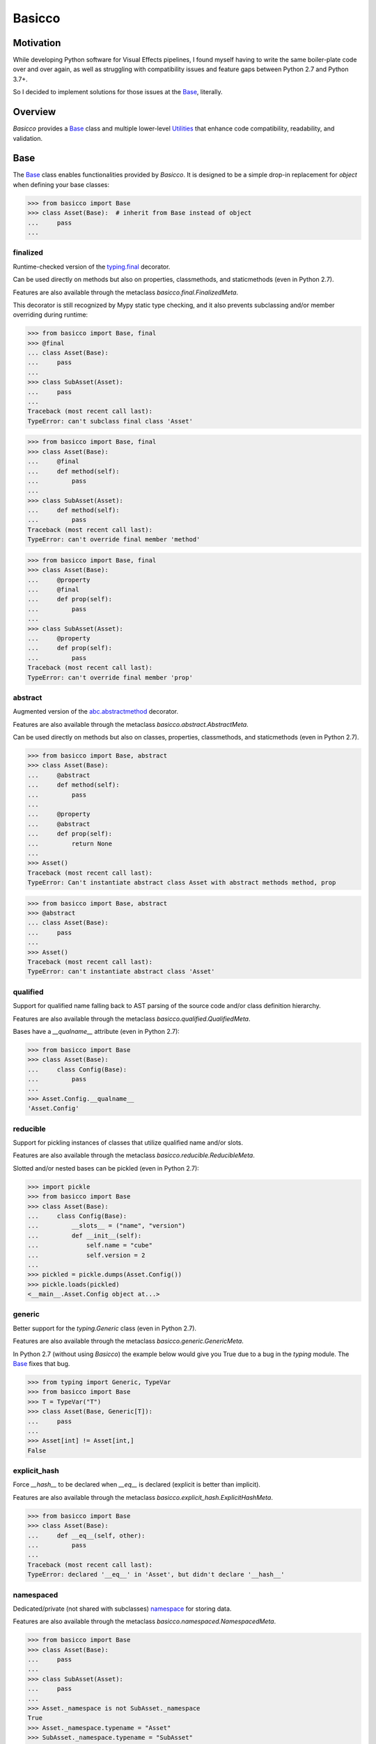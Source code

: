 Basicco
=======
.. image:: https://github.com/brunonicko/basicco/workflows/MyPy/badge.svg
   :target: https://github.com/brunonicko/basicco/actions?query=workflow%3AMyPy

.. image:: https://github.com/brunonicko/basicco/workflows/Lint/badge.svg
   :target: https://github.com/brunonicko/basicco/actions?query=workflow%3ALint

.. image:: https://github.com/brunonicko/basicco/workflows/Tests/badge.svg
   :target: https://github.com/brunonicko/basicco/actions?query=workflow%3ATests

.. image:: https://readthedocs.org/projects/basicco/badge/?version=stable
   :target: https://basicco.readthedocs.io/en/stable/

.. image:: https://img.shields.io/github/license/brunonicko/basicco?color=light-green
   :target: https://github.com/brunonicko/basicco/blob/master/LICENSE

.. image:: https://static.pepy.tech/personalized-badge/basicco?period=total&units=international_system&left_color=grey&right_color=brightgreen&left_text=Downloads
   :target: https://pepy.tech/project/basicco

.. image:: https://img.shields.io/pypi/pyversions/basicco?color=light-green&style=flat
   :target: https://pypi.org/project/basicco/

Motivation
----------
While developing Python software for Visual Effects pipelines, I found myself having to
write the same boiler-plate code over and over again, as well as struggling with
compatibility issues and feature gaps between Python 2.7 and Python 3.7+.

So I decided to implement solutions for those issues at the `Base`_, literally.

Overview
--------
`Basicco` provides a `Base`_ class and multiple lower-level `Utilities`_ that enhance
code compatibility, readability, and validation.

Base
----
The `Base`_ class enables functionalities provided by `Basicco`.
It is designed to be a simple drop-in replacement for `object` when defining your base
classes:

.. code:: python

    >>> from basicco import Base
    >>> class Asset(Base):  # inherit from Base instead of object
    ...     pass
    ...

finalized
^^^^^^^^^
Runtime-checked version of the
`typing.final <https://docs.python.org/3/library/typing.html#typing.final>`_ decorator.

Can be used directly on methods but also on properties, classmethods, and staticmethods
(even in Python 2.7).

Features are also available through the metaclass `basicco.final.FinalizedMeta`.

This decorator is still recognized by Mypy static type checking, and it also prevents
subclassing and/or member overriding during runtime:

.. code:: python

    >>> from basicco import Base, final
    >>> @final
    ... class Asset(Base):
    ...     pass
    ...
    >>> class SubAsset(Asset):
    ...     pass
    ...
    Traceback (most recent call last):
    TypeError: can't subclass final class 'Asset'

.. code:: python

    >>> from basicco import Base, final
    >>> class Asset(Base):
    ...     @final
    ...     def method(self):
    ...         pass
    ...
    >>> class SubAsset(Asset):
    ...     def method(self):
    ...         pass
    Traceback (most recent call last):
    TypeError: can't override final member 'method'

.. code:: python

    >>> from basicco import Base, final
    >>> class Asset(Base):
    ...     @property
    ...     @final
    ...     def prop(self):
    ...         pass
    ...
    >>> class SubAsset(Asset):
    ...     @property
    ...     def prop(self):
    ...         pass
    Traceback (most recent call last):
    TypeError: can't override final member 'prop'

abstract
^^^^^^^^
Augmented version of the
`abc.abstractmethod <https://docs.python.org/3/library/abc.html#abc.abstractmethod>`_
decorator.

Features are also available through the metaclass `basicco.abstract.AbstractMeta`.

Can be used directly on methods but also on classes, properties, classmethods, and
staticmethods (even in Python 2.7).

.. code:: python

    >>> from basicco import Base, abstract
    >>> class Asset(Base):
    ...     @abstract
    ...     def method(self):
    ...         pass
    ...
    ...     @property
    ...     @abstract
    ...     def prop(self):
    ...         return None
    ...
    >>> Asset()
    Traceback (most recent call last):
    TypeError: Can't instantiate abstract class Asset with abstract methods method, prop

.. code:: python

    >>> from basicco import Base, abstract
    >>> @abstract
    ... class Asset(Base):
    ...     pass
    ...
    >>> Asset()
    Traceback (most recent call last):
    TypeError: can't instantiate abstract class 'Asset'

qualified
^^^^^^^^^
Support for qualified name falling back to AST parsing of the source code and/or class
definition hierarchy.

Features are also available through the metaclass `basicco.qualified.QualifiedMeta`.

Bases have a `__qualname__` attribute (even in Python 2.7):

.. code:: python

    >>> from basicco import Base
    >>> class Asset(Base):
    ...     class Config(Base):
    ...         pass
    ...
    >>> Asset.Config.__qualname__
    'Asset.Config'

reducible
^^^^^^^^^
Support for pickling instances of classes that utilize qualified name and/or slots.

Features are also available through the metaclass `basicco.reducible.ReducibleMeta`.

Slotted and/or nested bases can be pickled (even in Python 2.7):

.. code:: python

    >>> import pickle
    >>> from basicco import Base
    >>> class Asset(Base):
    ...     class Config(Base):
    ...         __slots__ = ("name", "version")
    ...         def __init__(self):
    ...             self.name = "cube"
    ...             self.version = 2
    ...
    >>> pickled = pickle.dumps(Asset.Config())
    >>> pickle.loads(pickled)
    <__main__.Asset.Config object at...>

generic
^^^^^^^
Better support for the `typing.Generic` class (even in Python 2.7).

Features are also available through the metaclass `basicco.generic.GenericMeta`.

In Python 2.7 (without using `Basicco`) the example below would give you True due to a
bug in the `typing` module. The `Base`_ fixes that bug.

.. code:: python

    >>> from typing import Generic, TypeVar
    >>> from basicco import Base
    >>> T = TypeVar("T")
    >>> class Asset(Base, Generic[T]):
    ...     pass
    ...
    >>> Asset[int] != Asset[int,]
    False

explicit_hash
^^^^^^^^^^^^^
Force `__hash__` to be declared when `__eq__` is declared (explicit is better than
implicit).

Features are also available through the metaclass
`basicco.explicit_hash.ExplicitHashMeta`.

.. code:: python

    >>> from basicco import Base
    >>> class Asset(Base):
    ...     def __eq__(self, other):
    ...         pass
    ...
    Traceback (most recent call last):
    TypeError: declared '__eq__' in 'Asset', but didn't declare '__hash__'

namespaced
^^^^^^^^^^
Dedicated/private (not shared with subclasses) `namespace`_ for storing data.

Features are also available through the metaclass `basicco.namespaced.NamespacedMeta`.

.. code:: python

    >>> from basicco import Base
    >>> class Asset(Base):
    ...     pass
    ...
    >>> class SubAsset(Asset):
    ...     pass
    ...
    >>> Asset._namespace is not SubAsset._namespace
    True
    >>> Asset._namespace.typename = "Asset"
    >>> SubAsset._namespace.typename = "SubAsset"
    >>> Asset._namespace
    Namespace({'typename': 'Asset'})

Utilities
---------

caller_module
^^^^^^^^^^^^^
Retrieve the caller's module name.

.. code:: python

    >>> from basicco.utils.caller_module import get_caller_module
    >>> def do_something():
    ...     caller_module = get_caller_module()
    ...     return "I was called by {}".format(caller_module)
    ...
    >>> do_something()
    'I was called by __main__'

custom_repr
^^^^^^^^^^^
Custom representation functions.

.. code:: python

    >>> from basicco.utils.custom_repr import custom_mapping_repr
    >>> dct = {"a": 1, "b": 2}
    >>> custom_mapping_repr(
    ...     dct, prefix="<", suffix=">", template="{key}={value}", sorting=True
    ... )
    "<'a'=1, 'b'=2>"

.. code:: python

    >>> from basicco.utils.custom_repr import custom_iterable_repr
    >>> tup = ("a", "b", "c", 1, 2, 3)
    >>> custom_iterable_repr(tup, prefix="<", suffix=">", value_repr=str)
    '<a, b, c, 1, 2, 3>'

dummy_context
^^^^^^^^^^^^^
Dummy (no-op) context manager.

.. code:: python

    >>> from threading import RLock
    >>> from basicco.utils.dummy_context import dummy_context
    >>> lock = RLock()
    >>> def do_something(thread_safe=True):
    ...     with lock if thread_safe else dummy_context():
    ...         print("did something")
    ...
    >>> do_something(thread_safe=False)
    did something

wrapped_dict
^^^^^^^^^^^^
Read-only mapping that wraps a dictionary. If the wrapped dictionary mutates, that is
reflected on the the wrapped mapping too.

.. code:: python

    >>> from basicco.utils.wrapped_dict import WrappedDict
    >>> internal = {"foo": "bar"}
    >>> dct = WrappedDict(internal)
    >>> dct["foo"]
    'bar'
    >>> internal["foo"] = "biz"
    >>> dct["foo"]
    'biz'

frozen_dict
^^^^^^^^^^^
Frozen dictionary implementation with methods that produce new copies instead of
mutating the original one. It doesn't wrap a dictionary, it always makes a copy.

.. code:: python

    >>> from basicco.utils.frozen_dict import FrozenDict
    >>> dct1 = FrozenDict({"foo": "bar"})
    >>> dct2 = dct1.update({"a": "b"})

generic_meta
^^^^^^^^^^^^
Python 3 doesn't have a `typing.GenericMeta` metaclass, so
`basicco.utils.generic_meta.GenericMeta` will resolve to `type` on newer versions of
Python. For Python 2, it resolves to an improved version of the metaclass.

import_path
^^^^^^^^^^^
Generate import paths with support for qualified names and import from them.

.. code:: python

    >>> from basicco.utils.import_path import get_import_path, import_from_path
    >>> class Asset(Base):
    ...     class Config(Base):
    ...         pass
    ...
    >>> get_import_path(Asset.Config)
    '__main__|Asset.Config'
    >>> import_from_path('__main__|Asset.Config')
    <class '__main__.Asset.Config'>

namespace
^^^^^^^^^
Wraps a dictionary/mapping and provides attribute-style access to it.

.. code:: python

    >>> from basicco.utils.namespace import Namespace
    >>> ns = Namespace({"bar": "foo"})
    >>> ns.foo = "bar"
    >>> ns.foo
    'bar'
    >>> ns.bar
    'foo'

private_naming
^^^^^^^^^^^^^^
Functions to privatize/deprivatize member names.

.. code:: python

    >>> from basicco.utils.private_naming import privatize_name, deprivatize_name
    >>> privatize_name("Foo", "__member")
    '_Foo__member'
    >>> deprivatize_name("_Foo__member")
    ('__member', 'Foo')

qualified_name
^^^^^^^^^^^^^^
Python 2.7 compatible way to find the qualified name inspired by
`wbolster/qualname <https://github.com/wbolster/qualname>`_.

.. code:: python

    >>> from basicco.utils.qualified_name import get_qualified_name
    >>> class Asset(object):
    ...     class Config(object):
    ...         pass
    ...
    >>> get_qualified_name(Asset.Config)
    'Asset.Config'

recursive_repr
^^^^^^^^^^^^^^
Decorator that prevents recursion error for `__repr__` methods.

.. code:: python

    >>> from basicco.utils.recursive_repr import recursive_repr

    >>> class MyClass(object):
    ...
    ...     @recursive_repr
    ...     def __repr__(self):
    ...         return "MyClass<" + repr(self) + ">"
    ...
    >>> my_obj = MyClass()
    >>> repr(my_obj)
    'MyClass<...>'

reducer
^^^^^^^
Python 2.7 compatible reducer method that works with qualified name and slots.

.. code:: python

    >>> import pickle
    >>> from basicco.utils.reducer import reducer
    >>> class Asset(object):
    ...     class Config(object):
    ...         __reduce__ = reducer  # reducer method
    ...         __slots__ = ("name", "version")
    ...         def __init__(self):
    ...             self.name = "cube"
    ...             self.version = 2
    ...
    >>> pickled = pickle.dumps(Asset.Config())
    >>> pickle.loads(pickled)
    <__main__.Asset.Config object at...>

sentinel_value
^^^^^^^^^^^^^^
Function to create unique, constant sentinel values.

.. code:: python

    >>> from basicco.utils.sentinel_value import sentinel_value
    >>> NothingType, Nothing = sentinel_value("Nothing")

state
^^^^^
Utility functions for managing an object's state.

.. code:: python

    >>> from basicco.utils.state import get_state, update_state
    >>> class SlottedObject(object):
    ...     __slots__ = ("a", "b")
    ...     def __init__(self, a, b):
    ...         self.a = a
    ...         self.b = b
    ...
    >>> slotted_obj = SlottedObject(1, 2)
    >>> obj_state = get_state(slotted_obj)
    >>> obj_state["a"], obj_state["b"]
    (1, 2)
    >>> update_state(slotted_obj, {"a": 3, "b": 4})
    >>> obj_state = get_state(slotted_obj)
    >>> obj_state["a"], obj_state["b"]
    (3, 4)

type_checking
^^^^^^^^^^^^^
Runtime type checking with support for import paths.

.. code:: python

    >>> from itertools import chain
    >>> from basicco.utils.type_checking import is_instance

    >>> class SubChain(chain):
    ...     pass
    ...
    >>> is_instance(3, int)
    True
    >>> is_instance(3, (chain, int))
    True
    >>> is_instance(3, ())
    False
    >>> is_instance(SubChain(), "itertools|chain")
    True
    >>> is_instance(chain(), "itertools|chain", subtypes=False)
    True
    >>> is_instance(SubChain(), "itertools|chain", subtypes=False)
    False

.. code:: python

    >>> from itertools import chain
    >>> from basicco.utils.type_checking import is_subclass

    >>> class SubChain(chain):
    ...     pass
    ...
    >>> is_subclass(int, int)
    True
    >>> is_subclass(int, (chain, int))
    True
    >>> is_subclass(int, ())
    False
    >>> is_subclass(SubChain, "itertools|chain")
    True
    >>> is_subclass(chain, "itertools|chain", subtypes=False)
    True
    >>> is_subclass(SubChain, "itertools|chain", subtypes=False)
    False

.. code:: python

    >>> from itertools import chain
    >>> from basicco.utils.type_checking import assert_is_instance

    >>> class SubChain(chain):
    ...     pass
    ...
    >>> assert_is_instance(3, int)
    >>> assert_is_instance(3, (chain, int))
    >>> assert_is_instance(3, ())
    Traceback (most recent call last):
    ValueError: no types were provided to perform assertion
    >>> assert_is_instance(3, "itertools|chain")
    Traceback (most recent call last):
    TypeError: got 'int' object, expected instance of 'chain' or any of its subclasses
    >>> assert_is_instance(chain(), "itertools|chain", subtypes=False)
    >>> assert_is_instance(SubChain(), "itertools|chain", subtypes=False)
    Traceback (most recent call last):
    TypeError: got 'SubChain' object, expected instance of 'chain' (instances of subclasses are not accepted)

.. code:: python

    >>> from itertools import chain
    >>> from basicco.utils.type_checking import assert_is_subclass

    >>> class SubChain(chain):
    ...     pass
    ...
    >>> assert_is_subclass(int, int)
    >>> assert_is_subclass(int, (chain, int))
    >>> assert_is_subclass(int, ())
    Traceback (most recent call last):
    ValueError: no types were provided to perform assertion
    >>> assert_is_subclass(int, "itertools|chain")
    Traceback (most recent call last):
    TypeError: got 'int', expected class 'chain' or any of its subclasses
    >>> assert_is_subclass(chain, "itertools|chain", subtypes=False)
    >>> assert_is_subclass(SubChain, "itertools|chain", subtypes=False)
    Traceback (most recent call last):
    TypeError: got 'SubChain', expected class 'chain' (subclasses are not accepted)

.. code:: python

    >>> from basicco.utils.type_checking import assert_is_subclass

    >>> assert_is_callable(int)
    >>> assert_is_callable(lambda: None)
    >>> assert_is_callable(3)
    Traceback (most recent call last):
    TypeError: got non-callable 'int' object, expected a callable

unique_iterator
^^^^^^^^^^^^^^^
Iterator that yields unique values.

.. code:: python

    >>> from basicco.utils.unique_iterator import unique_iterator

    >>> list(unique_iterator([1, 2, 3, 3, 4, 4, 5]))
    [1, 2, 3, 4, 5]

value_factoring
^^^^^^^^^^^^^^^
Value factoring with support for lazy import paths.

.. code:: python

    >>> from basicco.utils.value_factoring import fabricate_value

    >>> fabricate_value("str", 3)
    '3'

weak_reference
^^^^^^^^^^^^^^
Weak reference-like object that supports pickling.

.. code:: python

    >>> import pickle
    >>> from basicco.utils.weak_reference import WeakReference
    >>> class MyClass(object):
    ...     pass
    ...
    >>> strong = MyClass()
    >>> weak = WeakReference(strong)
    >>> pickle.loads(pickle.dumps((strong, weak)))
    (<__main__.MyClass object at...>, <WeakReference object at...; to 'MyClass' at...>)

There's also a unique hash weak reference-like class that has a hash based on itself
(and not on the object being referenced):

.. code:: python

    >>> import pickle
    >>> from basicco.utils.weak_reference import UniqueHashWeakReference
    >>> class MyClass(object):
    ...     __hash__ = None
    ...
    >>> strong = MyClass()
    >>> weak = UniqueHashWeakReference(strong)
    >>> hash(weak) == object.__hash__(weak)
    True
